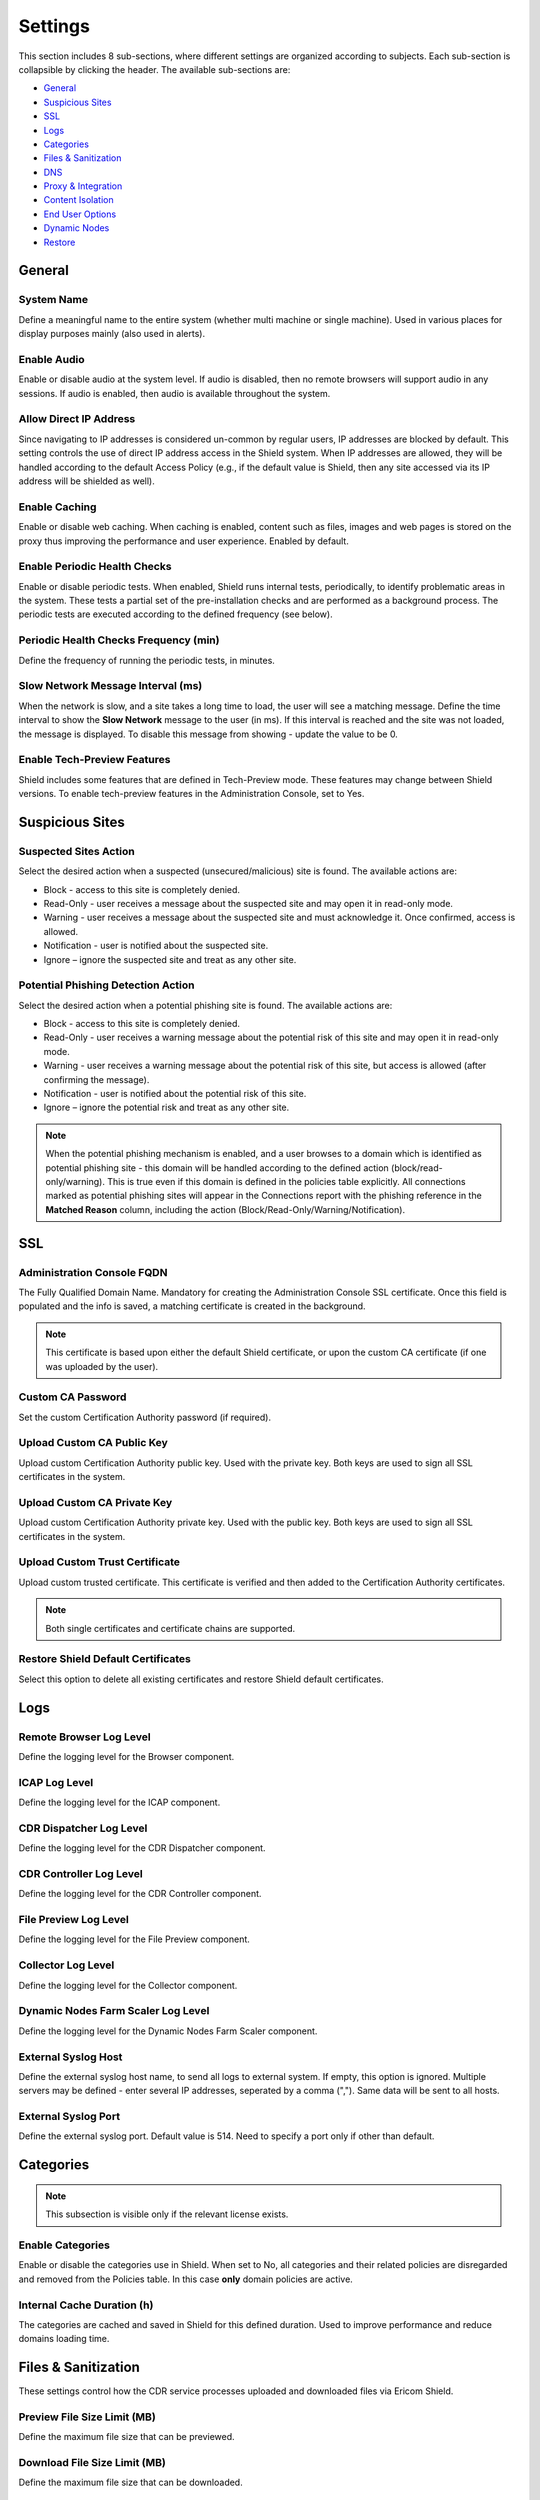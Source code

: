 ********
Settings
********

This section includes 8 sub-sections, where different settings are organized according to subjects. Each sub-section is collapsible by clicking the header.
The available sub-sections are:

*   `General <settings.html#id1>`_

*   `Suspicious Sites <settings.html#id2>`_

*   `SSL <settings.html#id3>`_

*   `Logs <settings.html#id4>`_

*   `Categories <settings.html#id5>`_

*   `Files & Sanitization <settings.html#id6>`_

*   `DNS <settings.html#id15>`_

*   `Proxy & Integration <settings.html#id16>`_

*   `Content Isolation <settings.html#id21>`_

*   `End User Options <settings.html#id22>`_

*   `Dynamic Nodes <settings.html#id24>`_

*   `Restore <settings.html#id25>`_


General
=======

System Name
-----------

Define a meaningful name to the entire system (whether multi machine or single machine). Used in various places for display purposes mainly (also used in alerts).

Enable Audio
------------

Enable or disable audio at the system level. If audio is disabled, then no remote browsers will support audio in any sessions. If audio is enabled, then audio is available throughout the system.

Allow Direct IP Address
-----------------------

Since navigating to IP addresses is considered un-common by regular users, IP addresses are blocked by default. 
This setting controls the use of direct IP address access in the Shield system.
When IP addresses are allowed, they will be handled according to the default Access Policy (e.g., if the default value is Shield, then any site accessed via its IP address will be shielded as well).

Enable Caching
--------------

Enable or disable web caching. When caching is enabled, content such as files, images and web pages is stored on the proxy thus improving the performance and user experience. Enabled by default.

Enable Periodic Health Checks
-----------------------------

Enable or disable periodic tests. When enabled, Shield runs internal tests, periodically, to identify problematic areas in the system. 
These tests a partial set of the pre-installation checks and are performed as a background process. 
The periodic tests are executed according to the defined frequency (see below).

Periodic Health Checks Frequency (min)
--------------------------------------

Define the frequency of running the periodic tests, in minutes.

Slow Network Message Interval (ms)
----------------------------------

When the network is slow, and a site takes a long time to load, the user will see a matching message. Define the time interval to show the **Slow Network** message to the user (in ms). If this interval is reached and the site was not loaded, the message is displayed. To disable this message from showing - update the value to be 0.

Enable Tech-Preview Features
----------------------------

Shield includes some features that are defined in Tech-Preview mode. These features may change between Shield versions. To enable tech-preview features in the Administration Console, set to Yes.

Suspicious Sites
================

Suspected Sites Action
----------------------

Select the desired action when a suspected (unsecured/malicious) site is found. The available actions are:

*   Block - access to this site is completely denied. 

*   Read-Only - user receives a message about the suspected site and may open it in read-only mode. 

*   Warning - user receives a message about the suspected site and must acknowledge it. Once confirmed, access is allowed. 

*   Notification - user is notified about the suspected site. 

*   Ignore – ignore the suspected site and treat as any other site.

Potential Phishing Detection Action
-----------------------------------

Select the desired action when a potential phishing site is found. The available actions are:

*	Block - access to this site is completely denied. 

*	Read-Only - user receives a warning message about the potential risk of this site and may open it in read-only mode. 

*	Warning - user receives a warning message about the potential risk of this site, but access is allowed (after confirming the message).

*	Notification - user is notified about the potential risk of this site.

*   Ignore – ignore the potential risk and treat as any other site.

.. note:: When the potential phishing mechanism is enabled, and a user browses to a domain which is identified as potential phishing site - this domain will be handled according to the defined action (block/read-only/warning). This is true even if this domain is defined in the policies table explicitly. All connections marked as potential phishing sites will appear in the Connections report with the phishing reference in the **Matched Reason** column, including the action (Block/Read-Only/Warning/Notification).

SSL
===

Administration Console FQDN
---------------------------

The Fully Qualified Domain Name. Mandatory for creating the Administration Console SSL certificate. Once this field is populated and the info is saved, a matching certificate is created in the background. 

.. note:: This certificate is based upon either the default Shield certificate, or upon the custom CA certificate (if one was uploaded by the user).

Custom CA Password
------------------

Set the custom Certification Authority password (if required).

Upload Custom CA Public Key
---------------------------

Upload custom Certification Authority public key. Used with the private key. Both keys are used to sign all SSL certificates in the system.

Upload Custom CA Private Key
----------------------------

Upload custom Certification Authority private key. Used with the public key. Both keys are used to sign all SSL certificates in the system.

Upload Custom Trust Certificate
-------------------------------

Upload custom trusted certificate. This certificate is verified and then added to the Certification Authority certificates.

.. note:: Both single certificates and certificate chains are supported.

Restore Shield Default Certificates
-----------------------------------

Select this option to delete all existing certificates and restore Shield default certificates.

Logs
====

Remote Browser Log Level
------------------------

Define the logging level for the Browser component.

ICAP Log Level
--------------

Define the logging level for the ICAP component.

CDR Dispatcher Log Level
------------------------

Define the logging level for the CDR Dispatcher component.

CDR Controller Log Level
------------------------

Define the logging level for the CDR Controller component.

File Preview Log Level
----------------------

Define the logging level for the File Preview component.

Collector Log Level
-------------------

Define the logging level for the Collector component.

Dynamic Nodes Farm Scaler Log Level
-----------------------------------

Define the logging level for the Dynamic Nodes Farm Scaler component.

External Syslog Host
--------------------

Define the external syslog host name, to send all logs to external system. If empty, this option is ignored.
Multiple servers may be defined - enter several IP addresses, seperated by a comma (","). Same data will be sent to all hosts.

External Syslog Port
--------------------

Define the external syslog port. Default value is 514. Need to specify a port only if other than default.


Categories
==========

.. note:: This subsection is visible only if the relevant license exists.

Enable Categories
-----------------

Enable or disable the categories use in Shield. 
When set to No, all categories and their related policies are disregarded and removed from the Policies table. 
In this case **only** domain policies are active.

Internal Cache Duration (h)
---------------------------

The categories are cached and saved in Shield for this defined duration. Used to improve performance and reduce domains loading time. 


Files & Sanitization
====================

These settings control how the CDR service processes uploaded and downloaded files via Ericom Shield.

Preview File Size Limit (MB)
----------------------------

Define the maximum file size that can be previewed.

Download File Size Limit (MB)
-----------------------------

Define the maximum file size that can be downloaded.

Upload File Size Limit (MB)
---------------------------

Define the maximum file size that can be uploaded.

File Sanitization Provider
--------------------------

Select the desired CDR provider. The supported providers are: Votiro (default), Check Point SandBlast and Sasa Gate Scanner.
Upon selection, the sub-section below may be expanded to view and update the related providers settings.

The possible options are:


*   `Votiro <settings.html#votiro-default>`_

*   `Check Point SandBlast <settings.html#id8>`_

*   `Sasa Gate Scanner <settings.html#id9>`_


Votiro (Default)
================

File Sanitization URL
---------------------

Set the URL to be used for this CDR solution. https://api.votiro.com/v3 is the cloud-based CDR solution that is provided for the initial evaluation period. 
The cloud-based CDR solution can only be used for evaluation.  
Once the production Shield license is applied, the cloud-based CDR will no longer accept incoming CDR requests. Install the Votiro on premise (included with Shield) 
as described `here <../filesanitization.html>`_ and update the URL as described in the installation instructions. 

Multiple URLs are supported. This is optional, for high availability purposes. Enter the URLs, seperated with a comma (",").

Each sanitization server version is displayed in the setting title.

.. figure:: images/votiroURLs.png
	:scale: 100%
	:align: center

Votiro Internal Sanitization Policy
===================================

This sub section includes all the settings which define the out-of-the-box, internal default Votiro sanitization policy in Shield. These settings are:

Sanitize Office Files
---------------------

Define if all MS Office files are to be inspected and any threat is to be sanitized. 
This setting does not refer to password protected Office files. 
For these cases, please refer to the **Block Password Protected Office Files** setting.

Sanitize PDF Files
------------------

Define if all PDF files are to be inspected and any threat is to be sanitized. 
This setting does not refer to password protected PDF files. 
For these cases, please refer to the **Block Password Protected PDF Files** setting.

Sanitize Image Files
--------------------

Define if all image files are to be inspected and any threat is to be sanitized.

Sanitize CAD Files
------------------

Define if all CAD files are to be inspected and any threat is to be sanitized.

Sanitize Email Files
--------------------

Define if emails and their attachments should be extracted and sanitized.

Sanitize Archived Files
-----------------------

Set if Archived files (e.g. zip,7z) should be extracted, inspected and sanitized.

Antivirus Scan
--------------

Set if files should be inspected and scanned by the multi-scan Anti-Virus engine.

Block Password Protected Office Files
-------------------------------------

Set if password protected Office files should be blocked or not (and as a result - downloaded without sanitization)

Block Password Protected PDF Files
----------------------------------

Set if password protected PDF files should be blocked or not (and as a result - downloaded without sanitization)

Block Unsupported Files
-----------------------

Set if unsupported files types should be blocked or not (and as a result - downloaded without sanitization)

Block Unknown Files
-------------------

Set if unknown files should be blocked or not (and as a result - downloaded without sanitization).

Block Binary Files
------------------

Set if binary files should be blocked or not (and as a result - downloaded without sanitization).

Block Script Files
------------------

Set if script files should be blocked or not (and as a result - downloaded without sanitization).

Block Fake Files
----------------

Set if fake files should be blocked or not (and as a result - downloaded without sanitization).

Block Equation OLE Object
-------------------------

Set if OLE Objects should be blocked or not (and as a result - downloaded without sanitization).

.. note:: Password protected files are blocked by default (download is disabled). However, if password protected files are allowed (Office & PDF), these files cannot currently be sanitized and will therefore be downloaded without sanitization.

.. note:: If one of these Votiro related settings is updated in the Administration Console, it should also be updated manually in the ``PasswordPolicy.xml`` (located on the CDR server under ``C:\Program Files\Votiro\SDS Web Service\Policy``.)

Named Policies
==============

When using Votiro on-premise, if named policies are defined (outside of Shield), it is possible to map these named policies into Shield, and later select them to be used (via the policies table) during the sanitization process.

This sub-section includes a table, to define the named policies within Shield. This table comes with 2 initial entries, one for the Shield Internal Sanitization Policy (``Shield (Def)``) and another for the Votiro Default Named 
Policy (``Votiro (Def)`` - defined in the Votiro on-premise).

For more details about defining and using named policies, go `here <../FAQ/namedpolicies.html>`_.


Check Point SandBlast
=====================

Primary File Sanitization URL
-----------------------------

Set the URL to be used for this CDR solution. For evaluation purposes use https://CDRServerIPAddress/tecloud/api/v1.

Secondary File Sanitization URL (Optional)
------------------------------------------

Define a secondary URL for CDR. Optional, for high availability purposes. Set it to the secondary CDR server (if one exists).

Activation Key
--------------

This provider requires an activation key in order to connect and use the CDR cloud-based solution. Enter the key provided by Check Point to use this CDR solution.

Sasa Gate Scanner
=================

Primary File Sanitization URL
-----------------------------

Set the URL to be used for this CDR solution. For evaluation purposes use https://CDRServerIPAddress/scanner.svc/v2.

Secondary File Sanitization URL (Optional)
------------------------------------------

Define a secondary URL for CDR. Optional, for high availability purposes. Set it to the secondary CDR server (if one exists).

Activation Key
--------------

This provider requires an activation key in order to connect and use the CDR cloud-based solution. Enter the key provided by Sasa to use this CDR solution.

Named Policies
==============

When using Sasa Gate Scanner, it is possible to map named policies into Shield, and later select them to be used (via the policies table) during the sanitization process.

This sub-section includes a table, to define the named policies within Shield. This table comes with a default policy, mapped to the default named policy in Sasa Gate Scanner.

.. note:: The named Policies in Sasa Gate Scanner are identified by a numeric ID. When mapping a named policy in Shield, the **Provider Named Policy** must be mapped to the numeric ID (and not the policy **name**).

For more details about defining and using named policies, go `here <../FAQ/namedpolicies.html>`_.


DNS
===

Primary Internal DNS Address
----------------------------

Define a primary internal DNS server address, to be used for Shield infrastructure (AD, authentication, etc.).

Secondary Internal DNS Address
------------------------------

Define a secondary internal DNS server address, to be used for Shield infrastructure (AD, authentication, etc.).

Primary External DNS Address
----------------------------

Define a primary external DNS server address, to be used by the Browsers Farm. This could be the same server as the internal one, depends on deployment scheme.

Secondary External DNS Address
------------------------------

Define a secondary external DNS server address, to be used by the Browsers Farm. This could be the same server as the internal one, depends on deployment scheme.

.. note:: In a multi machine system, make sure that internal DNS addresses point to the management node/s (where Shield infrastructure is located) and external DNS addresses point to the browsers farm node/s.


Proxy & Integration
===================

Set Client IP In Header
-----------------------

Define if the originating Client IP address should be included in the header or not. Some external proxies and domains require this information. 

Set XFF In Header
-----------------

Define if the XFF should be included in the header or not. XFF (X-Forward-For) is another method of identifying the originating Client IP address. Some external proxies and domains require this information.

Set User In Header
------------------

Define if the authenticated username should be included in the header or not. Some external proxies and domains require this information.

.. note:: The above mentioned settings include 3 possible values: Set, Forward & Remove. Set - if this value is selected, then the specific input (Client IP/XFF/Username) is included in the header. Forward - forward the header as it was, unchanged. Remove - if the header includes Client IP/XFF/Username in it, it will be explicitly removed. 

.. note:: Some security services, e.g., google reCAPTCHA, will not work unless Client IP and XFF are SET in the header.

Set User Groups In Header
-------------------------

Define if the authenticated user groups should be included in the header or not. Some upstream proxies and domains require this information.

Enable Redirection Mode
-----------------------

Enable Shield to work in **Redirection Mode**.

Redirection Mode is relevant per system deployment. When this mode is enabled, requests are redirected from the gateway to Shield, without passing through the **built-in** Shield proxy. 
In this scenario, Access Control (whitelist/blacklist a domain/category) is recommended via the gateway. This is the best practice, in order to avoid redundant traffic to Shield and reduce Shield resources consumption.
Having said that, domains/categories defined as **blocked/shielded** will be enforced as expected. Domains/categories defined as **white** will be 
Shielded (white policies cannot be enforced in redirection mode via Shield).

Remain Within Shield Boundary
-----------------------------

Relevant to **Redirection Mode** - define whether Shield session redirected links should be shielded as well, or not. 
When enabled, all links opened from a Shield session will be opened as Shield sessions as well, regardless of the existing proxy definitions.

Use External Upstream Proxy
---------------------------

Enable the use of an external upstream proxy. Disabled by default. Used by the Remote Browsers. When an external upstream proxy is used, 
use this setting to allow Shield to connect to it. Setting it to **Yes** will open the **External Upstream Proxy Configuration** sub-section:

External Upstream Proxy Configuration
=====================================

Upstream Proxy Address
----------------------

Populate this field with the upstream proxy address to connect to. This field is mandatory if the external upstream proxy is enabled.

Upstream Proxy port
-------------------

Populate this field with the upstream proxy port to connect to. If not populated, the default port of 3128 will be used.

Upstream Proxy Username
-----------------------

If the upstream proxy requires credentials, populate this field with the username. Make sure to update the password field as well.

Upstream Proxy Password
-----------------------

If the upstream proxy requires credentials, populate this field with the password. Make sure to update the username field as well.

Use Client Certificate Authentication
-------------------------------------

Enable the use of a client certificate authentication, when one is required by an upstream proxy. Disabled by default. 
If enabled, make sure to upload the certificate public and private keys.

Upload Client Certificate Public Key
------------------------------------

Select and upload the client certificate public key (.crt file). Make sure to upload the private key as well.

Upload Client Certificate Private Key
-------------------------------------

Select and upload the client certificate private key (.key file). Make sure to upload the public key as well.

Bypass Upstream Proxy For Listed Functionality
----------------------------------------------

When using upstream proxy in the system, some internal functionalities may malfunction when trying to connect via the upstream proxy. At other times it is simply redundant and may cause system overhead. The functionalities are File Sanitization, Email Alerts & Post Alerts. When set to Yes, Shield will connect directly to the relevant servers (File Sanitization server, email etc.) and not via the upstream proxy.



Use Internal Upstream Proxy
---------------------------

Enable the use of an internal upstream proxy. Disabled by default. Used by the Shield-Proxy (e.g. for white-listed domains). 
Setting it to **Yes** will open the **Internal Upstream Proxy Configuration** sub-section:

Internal Upstream Proxy Configuration
=====================================

Upstream Proxy Address
----------------------

Populate this field with the upstream proxy address to connect to. This field is mandatory if the internal upstream proxy is enabled.

Upstream Proxy port
-------------------

Populate this field with the upstream proxy port to connect to. If not populated, the default port of 3128 will be used.

Upstream Proxy Username
-----------------------

If the upstream proxy requires credentials, populate this field with the username. Make sure to update the password field as well.

Upstream Proxy Password
-----------------------

If the upstream proxy requires credentials, populate this field with the password. Make sure to update the username field as well.


Content Isolation
=================

Allow Resources
---------------

Allow requests that are identified as resources (not HTML pages) to be opened not via Shield (whitelisted). To block resources requests - set to No (in this case, if a page includes resources, they will not be displayed).

Allow Non Get Requests
----------------------

Allow non HTTP Get requests (whitelisted). To block non HTTP Get requests - set to No.

Allow FTP
---------

Allow requests that are identified as File Transfer Protocol (FTP) to be opened not via Shield (whitelisted). In this case, files will not be sanitized. To block FTP requests, set to No.


End User Options
================

Allow End User Shield Indicator
-------------------------------

Define whether a visual indicator is displayed when using Shield browser. When set to Yes, a default string/icon appears in the tab name, prior to the domain name. For Crystal Rendering it is **[CR]**, for other rendering modes it is ⭐  .

This default string can be modified via the translation strings (``STR_END_USER_INDICATOR``). For more details, go `here <../FAQ/enduser.html>`_.

Allow End User To Send Feedback 
-------------------------------

Allow end user to send feedback about a specific website. Set to Yes - the right click menu will include the **Send Feedback** option.
All related feedback settings (channels etc.) are defined in the `Alerts <alerts.html>`_ section.

Allow End User To Pause Shield 
------------------------------

Allow end user to pause Shield, thus temporarily whitelist the domain. Set to Yes - the right click menu will include the **Pause Shield & Reload** option. Valid according to the duration setting (see below). When the user selects this option, the page is reloaded, this time in white mode. For Production - set to No (more secure).

Pause Shield Session Duration (min) 
-----------------------------------

The duration to keep a domain whitelisted when end user chose to pause Shield and reload (relevant for a specific domain only).

Enable AutoFill
---------------

.. note:: This is a **Tech-Preview** feature. This setting will be visible only if the **Enable Tech-Preview Features** is set to Yes.

Enable or disable the AutoFill feature in Shield. When enabled, the user will be prompted to save credentials in the browser. 
If credentials are saved, on future logins, the credentials will be filled in automatically by the browser.

Dynamic Nodes
=============

Enable Dynamic Nodes
--------------------

Enable the use of the dynamic nodes in the system. When set to Yes, connections will be done via the URL detailed below.

Dynamic Nodes Farm URLs
-----------------------

Define the URLs of the dynamic nodes webservers. Must be populated if the Enable Dynamic Nodes is set to Yes. Multiple URLs may be defined, seperated with a comma (",").

Restore
=======

Upload File To Restore
----------------------

Upload a file that will be used to restore Shield system. Note – the restore process does not start automatically and must be initiated manually.

After the file is uploaded, select the ``Restore Shield`` option to initiate the restore process.

.. note:: This process is **irreversible**. All existing system settings will be overwritten, and the system will be restored using the selected file. 

A pop up is displayed. Before proceeding, verify that the uploaded file is the correct one and consider this process thoroughly before confirming the pop up.